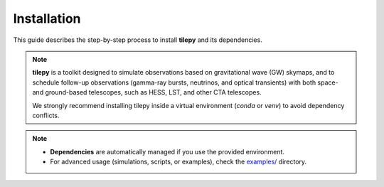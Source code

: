 ============
Installation
============

This guide describes the step-by-step process to install **tilepy** and its dependencies.

.. note::

   **tilepy**  is a toolkit designed to simulate observations based on gravitational wave (GW) skymaps, and to schedule follow-up observations (gamma-ray bursts, neutrinos, and optical transients) with both space- and ground-based telescopes, such as HESS, LST, and other CTA telescopes.

   We strongly recommend installing tilepy inside a virtual environment (`conda` or `venv`) to avoid dependency conflicts.


.. dropdown:: Requirements

   You will need the following:

   .. button-link:: https://www.python.org/downloads/
      :color: info
      :shadow:

      Python >= 3.9

   .. button-link:: https://docs.conda.io/projects/conda/en/stable/
      :color: info
      :shadow:

      Conda

   **or**

   .. button-link:: https://docs.python.org/3/library/venv.html
      :color: info
      :shadow:

      virtualenv

   - (Optional) mamba for faster environment setup


.. dropdown:: Environment setup

   .. tab-set::

      .. tab-item:: Conda

         .. code-block:: bash

            conda create -n tilepy_env python=3.9
            conda activate tilepyenv

      .. tab-item:: Python

         .. code-block:: bash

            python -m venv tilepy_venv
            source tilepy_venv/bin/activate
            pip install --upgrade pip

.. dropdown:: Install tilepy

   .. tab-set::

      .. tab-item:: PyPI

         .. admonition:: Recommended
            :class: tip

            The recommended way to install tilepy is using pip:

            .. code-block:: console

               $ pip install tilepy

      .. tab-item:: Latest

         .. admonition:: Unreleased version
            :class: danger

            If you want to use the latest version of tilepy, you can install the current main branch directly from GitHub:

            .. code-block:: console

               $ pip install git+https://github.com/astro-transients/tilepy.git@main

      .. tab-item:: Development

         .. admonition:: Development install
            :class: info

            To install tilepy in development mode, run:

            .. code-block:: bash

               git clone https://github.com/astro-transients/tilepy.git
               cd tilepy
               conda env create -n tilepyenv -f environment.yml
               conda activate tilepyenv
               pip install -e .


   .. warning:: Troubleshooting MOCpy Installation (If Needed)

      If you have issues with the `mocpy` package when using conda, try installing it separately with pip after creating your environment:

      .. code-block:: console

         $ pip install mocpy


.. dropdown:: Verify your installation

   .. code-block:: console

      $ python -c "import tilepy; print(tilepy.__version__)"

   If no error appears and the version number is printed, your installation is correct!


.. note::

   - **Dependencies** are automatically managed if you use the provided environment.
   - For advanced usage (simulations, scripts, or examples), check the `examples/ <https://github.com/astro-transients/tilepy/tree/main/examples>`__ directory.


.. seealso::

   - Open an issue on the |tilepyGitHub|
   - Contact the dev team at: |tilepyEmail|
   - Join the forum: |Forum|
